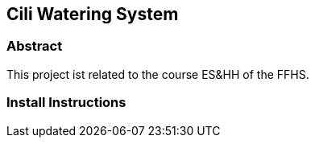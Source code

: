 == Cili Watering System

=== Abstract
This project ist related to the course ES&HH of the FFHS.

=== Install Instructions

